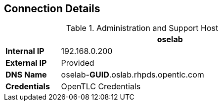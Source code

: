 :noaudio:
:scrollbar:
:data-uri:
== Connection Details
.Administration and Support Host
[options="header",cols ="1,4",width="65"]
|=======================
||oselab
|*Internal IP*|192.168.0.200
|*External IP*|Provided
|*DNS Name*|oselab-*GUID*.oslab.rhpds.opentlc.com
|*Credentials*|OpenTLC Credentials
|=======================

ifdef::showscript[]

endif::showscript[]


